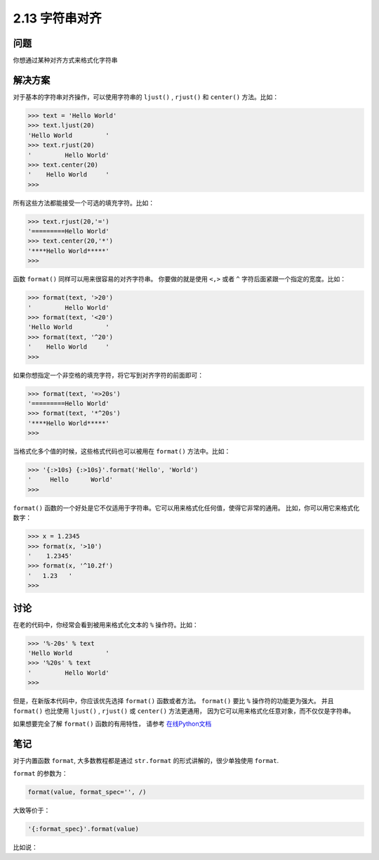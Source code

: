 ============================
2.13 字符串对齐
============================

----------
问题
----------
你想通过某种对齐方式来格式化字符串

----------
解决方案
----------
对于基本的字符串对齐操作，可以使用字符串的 ``ljust()`` , ``rjust()`` 和 ``center()`` 方法。比如：

.. code-block:: python

    >>> text = 'Hello World'
    >>> text.ljust(20)
    'Hello World         '
    >>> text.rjust(20)
    '         Hello World'
    >>> text.center(20)
    '    Hello World     '
    >>>
所有这些方法都能接受一个可选的填充字符。比如：

.. code-block:: python

    >>> text.rjust(20,'=')
    '=========Hello World'
    >>> text.center(20,'*')
    '****Hello World*****'
    >>>

函数 ``format()`` 同样可以用来很容易的对齐字符串。
你要做的就是使用 ``<,>`` 或者 ``^`` 字符后面紧跟一个指定的宽度。比如：

.. code-block:: python

    >>> format(text, '>20')
    '         Hello World'
    >>> format(text, '<20')
    'Hello World         '
    >>> format(text, '^20')
    '    Hello World     '
    >>>

如果你想指定一个非空格的填充字符，将它写到对齐字符的前面即可：

.. code-block:: python

    >>> format(text, '=>20s')
    '=========Hello World'
    >>> format(text, '*^20s')
    '****Hello World*****'
    >>>

当格式化多个值的时候，这些格式代码也可以被用在 ``format()`` 方法中。比如：

.. code-block:: python

    >>> '{:>10s} {:>10s}'.format('Hello', 'World')
    '     Hello      World'
    >>>

``format()`` 函数的一个好处是它不仅适用于字符串。它可以用来格式化任何值，使得它非常的通用。
比如，你可以用它来格式化数字：

.. code-block:: python

    >>> x = 1.2345
    >>> format(x, '>10')
    '    1.2345'
    >>> format(x, '^10.2f')
    '   1.23   '
    >>>

----------
讨论
----------
在老的代码中，你经常会看到被用来格式化文本的 ``%`` 操作符。比如：

.. code-block:: python

    >>> '%-20s' % text
    'Hello World         '
    >>> '%20s' % text
    '         Hello World'
    >>>

但是，在新版本代码中，你应该优先选择 ``format()`` 函数或者方法。
``format()`` 要比 ``%`` 操作符的功能更为强大。
并且 ``format()`` 也比使用 ``ljust()`` , ``rjust()`` 或 ``center()`` 方法更通用，
因为它可以用来格式化任意对象，而不仅仅是字符串。

如果想要完全了解 ``format()`` 函数的有用特性，
请参考 `在线Python文档 <https://docs.python.org/3/library/string.html#formatspec>`_

----------
笔记
----------

对于内置函数 ``format``, 大多数教程都是通过 ``str.format`` 的形式讲解的，很少单独使用 ``format``.

``format`` 的参数为：

.. code-block:: python

   format(value, format_spec='', /)

大致等价于：

.. code-block:: python

   '{:format_spec}'.format(value)

比如说：

.. code-bolck:: python

   In [10]: '{:>20}'.format('text')
   Out[10]: '                text'

   In [11]: format('text', '>20')
   Out[11]: '                text'
